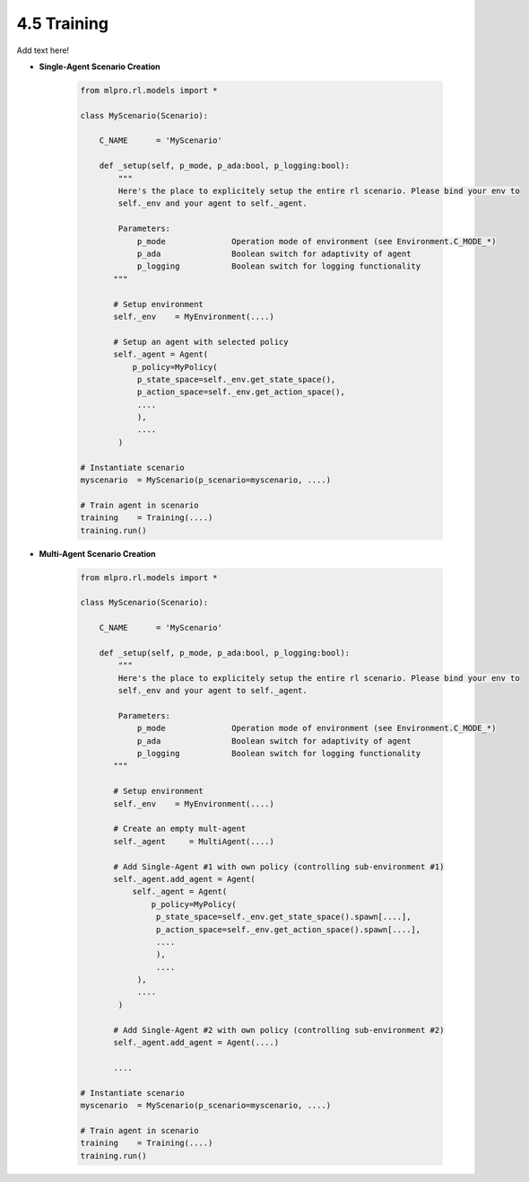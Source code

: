 4.5 Training
--------------

Add text here!

- **Single-Agent Scenario Creation**

    .. code-block:: python
        
        from mlpro.rl.models import *
        
        class MyScenario(Scenario):

            C_NAME      = 'MyScenario'
            
            def _setup(self, p_mode, p_ada:bool, p_logging:bool):
                """
                Here's the place to explicitely setup the entire rl scenario. Please bind your env to
                self._env and your agent to self._agent. 
        
                Parameters:
                    p_mode              Operation mode of environment (see Environment.C_MODE_*)
                    p_ada               Boolean switch for adaptivity of agent
                    p_logging           Boolean switch for logging functionality
               """
        
               # Setup environment
               self._env    = MyEnvironment(....)
               
               # Setup an agent with selected policy
               self._agent = Agent(
                   p_policy=MyPolicy(
                    p_state_space=self._env.get_state_space(),
                    p_action_space=self._env.get_action_space(),
                    ....
                    ),
                    ....
                )
        
        # Instantiate scenario
        myscenario  = MyScenario(p_scenario=myscenario, ....)
        
        # Train agent in scenario
        training    = Training(....)
        training.run()

- **Multi-Agent Scenario Creation**

    .. code-block:: python
        
        from mlpro.rl.models import *
        
        class MyScenario(Scenario):

            C_NAME      = 'MyScenario'
            
            def _setup(self, p_mode, p_ada:bool, p_logging:bool):
                """
                Here's the place to explicitely setup the entire rl scenario. Please bind your env to
                self._env and your agent to self._agent. 
        
                Parameters:
                    p_mode              Operation mode of environment (see Environment.C_MODE_*)
                    p_ada               Boolean switch for adaptivity of agent
                    p_logging           Boolean switch for logging functionality
               """
        
               # Setup environment
               self._env    = MyEnvironment(....)
               
               # Create an empty mult-agent
               self._agent     = MultiAgent(....)
               
               # Add Single-Agent #1 with own policy (controlling sub-environment #1)
               self._agent.add_agent = Agent(
                   self._agent = Agent(
                       p_policy=MyPolicy(
                        p_state_space=self._env.get_state_space().spawn[....],
                        p_action_space=self._env.get_action_space().spawn[....],
                        ....
                        ),
                        ....
                    ),
                    ....
                )
               
               # Add Single-Agent #2 with own policy (controlling sub-environment #2)
               self._agent.add_agent = Agent(....)
               
               ....
        
        # Instantiate scenario
        myscenario  = MyScenario(p_scenario=myscenario, ....)
        
        # Train agent in scenario
        training    = Training(....)
        training.run()